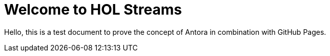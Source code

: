 = Welcome to HOL Streams

Hello, this is a test document to prove the concept of Antora in combination with GitHub Pages.
